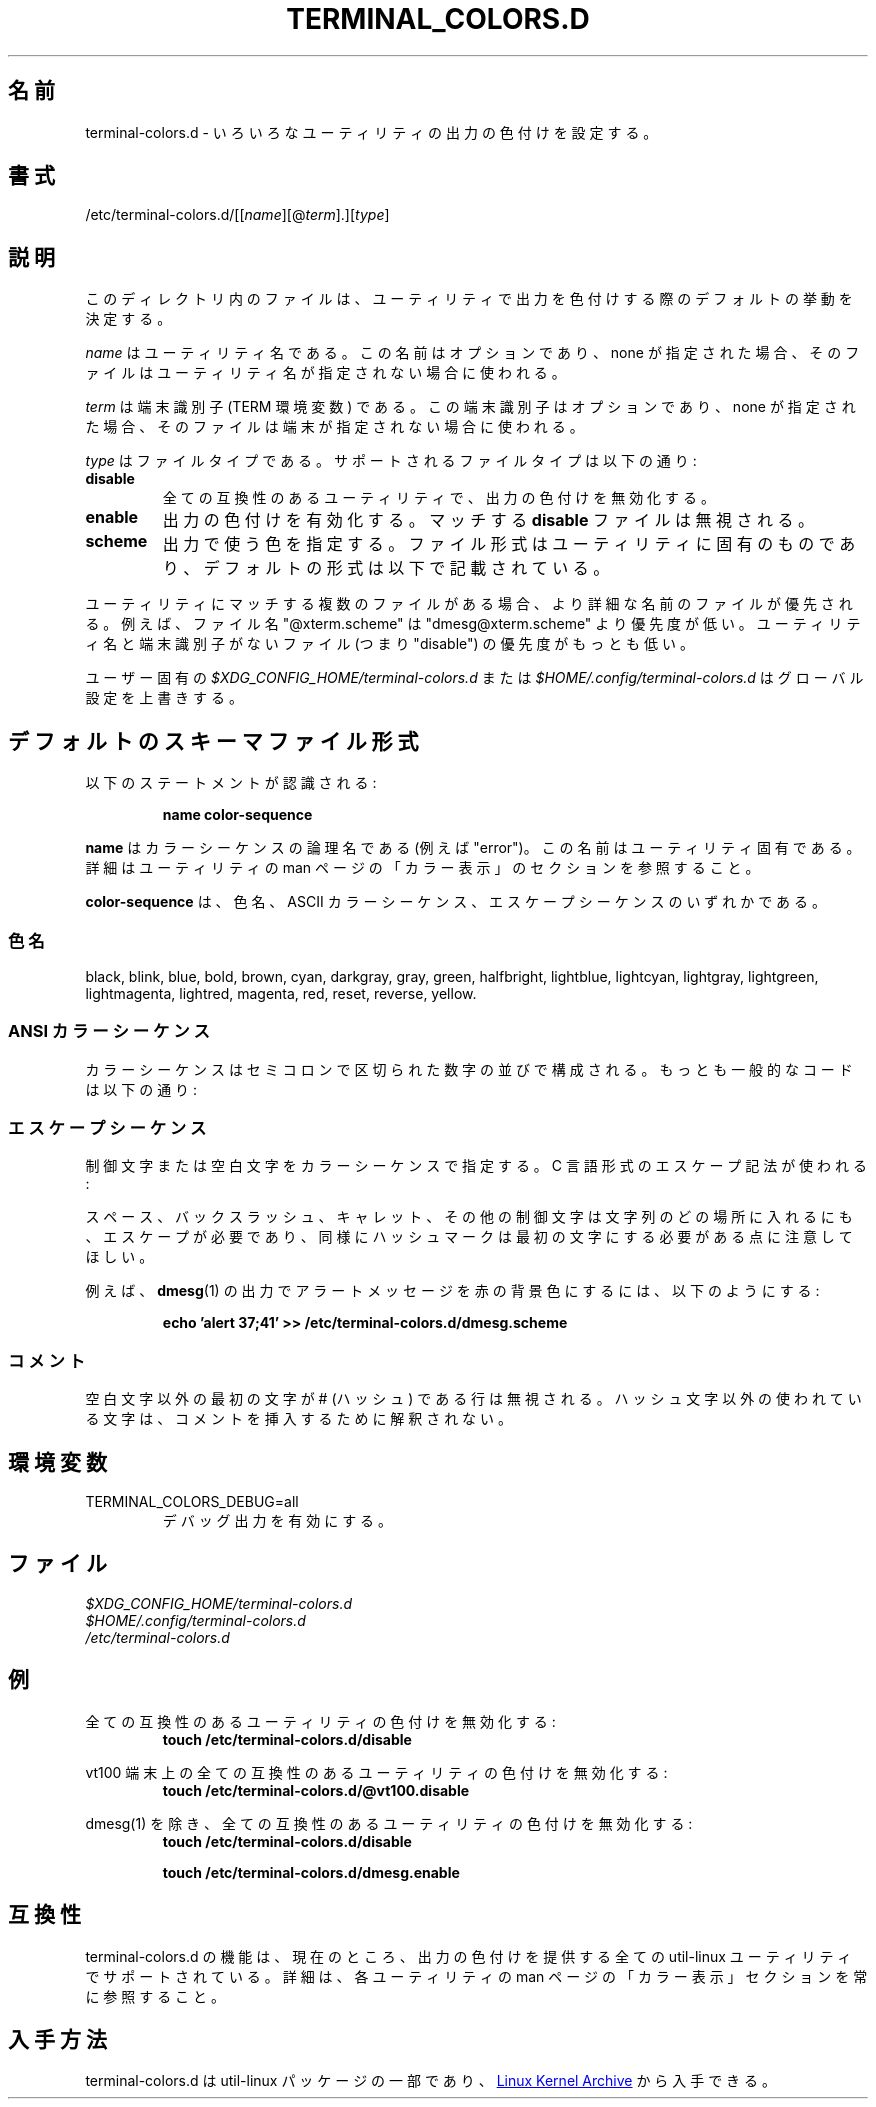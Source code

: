 .\" terminal-colors.d.5 --
.\" Copyright 2014 Ondrej Oprala <ooprala@redhat.com>
.\" Copyright (C) 2014 Karel Zak <kzak@redhat.com>
.\" Copyright 2014 Red Hat, Inc.
.\" May be distributed under the GNU General Public License
.\"
.\" Japanese Version Copyright (c) 2020-2021 Yuichi SATO
.\"         all rights reserved.
.\" Translated Sun May  3 15:16:32 JST 2020
.\"         by Yuichi SATO <ysato444@ybb.ne.jp>
.\" Updated & Modified Mon Jan 25 00:25:07 JST 2021 by Yuichi SATO
.\"
.TH "TERMINAL_COLORS.D" "5" "January 2014" "util-linux" "terminal-colors.d"
.\"O .SH NAME
.SH 名前
.\"O terminal-colors.d \- Configure output colorization for various utilities
terminal-colors.d \- いろいろなユーティリティの出力の色付けを設定する。
.\"O .SH SYNOPSIS
.SH 書式
/etc/terminal-colors\&.d/[[\fIname\fR][@\fIterm\fR]\&.][\fItype\fR]
.\"O .SH DESCRIPTION
.SH 説明
.\"O Files in this directory determine the default behavior for utilities
.\"O when coloring output.
このディレクトリ内のファイルは、ユーティリティで出力を色付けする際の
デフォルトの挙動を決定する。

.\"O The
.\"O .I name
.\"O is a utility name.  The name is optional and when none is specified then the
.\"O file is used for all unspecified utilities.
.I name
はユーティリティ名である。
この名前はオプションであり、none が指定された場合、
そのファイルはユーティリティ名が指定されない場合に使われる。

.\"O The
.\"O .I term
.\"O is a terminal identifier (the TERM environment variable).
.\"O The terminal identifier is optional and when none is specified then the file
.\"O is used for all unspecified terminals.
.I term
は端末識別子 (TERM 環境変数) である。
この端末識別子はオプションであり、none が指定された場合、
そのファイルは端末が指定されない場合に使われる。

.\"O The
.\"O .I type
.\"O is a file type.  Supported file types are:
.I type
はファイルタイプである。
サポートされるファイルタイプは以下の通り:
.TP
.B disable
.\"O Turns off output colorization for all compatible utilities.
全ての互換性のあるユーティリティで、出力の色付けを無効化する。
.TP
.B enable
.\"O Turns on output colorization; any matching
.\"O .B disable
.\"O files are ignored.
出力の色付けを有効化する。
マッチする
.B disable
ファイルは無視される。
.TP
.B scheme
.\"O Specifies colors used for output.  The file format may be specific to the utility,
.\"O the default format is described below.
出力で使う色を指定する。
ファイル形式はユーティリティに固有のものであり、
デフォルトの形式は以下で記載されている。
.PP
.\"O If there are more files that match for a utility, then the file with the more
.\"O specific filename wins.  For example, the filename "@xterm.scheme" has less
.\"O priority than "dmesg@xterm.scheme".  The lowest priority are those files without a
.\"O utility name and terminal identifier (e.g., "disable").
ユーティリティにマッチする複数のファイルがある場合、より詳細な名前の
ファイルが優先される。
例えば、ファイル名 "@xterm.scheme" は "dmesg@xterm.scheme" より優先度が低い。
ユーティリティ名と端末識別子がないファイル (つまり "disable") の優先度がもっとも低い。

.\"O The user-specific
.\"O .I $XDG_CONFIG_HOME/terminal-colors.d
.\"O or
.\"O .I $HOME/.config/terminal-colors.d
.\"O overrides the global setting.
ユーザー固有の
.I $XDG_CONFIG_HOME/terminal-colors.d
または
.I $HOME/.config/terminal-colors.d
はグローバル設定を上書きする。

.\"O .SH DEFAULT SCHEME FILES FORMAT
.SH デフォルトのスキーマファイル形式
.\"O The following statement is recognized:
以下のステートメントが認識される:

.RS
.br
.B "name color-sequence"
.br
.RE

.\"O The
.\"O .B name
.\"O is a logical name of color sequence (for example "error").  The names are
.\"O specific to the utilities.  For more details always see the COLORS section
.\"O in the man page for the utility.
.B name
はカラーシーケンスの論理名である (例えば "error")。
この名前はユーティリティ固有である。
詳細はユーティリティの man ページの「カラー表示」のセクションを参照すること。

.\"O The
.\"O .B color-sequence
.\"O is a color name, ASCII color sequences or escape sequences.
.B color-sequence
は、色名、ASCII カラーシーケンス、エスケープシーケンスのいずれかである。

.\"O .SS Color names
.SS 色名
black, blink, blue, bold, brown, cyan, darkgray, gray, green, halfbright,
lightblue, lightcyan, lightgray, lightgreen, lightmagenta, lightred, magenta,
.\"O red, reset, reverse, and yellow.
red, reset, reverse, yellow.

.\"O .SS ANSI color sequences
.SS ANSI カラーシーケンス
.\"O The color sequences are composed of sequences of numbers
.\"O separated by semicolons.  The most common codes are:
カラーシーケンスはセミコロンで区切られた数字の並びで構成される。
もっとも一般的なコードは以下の通り:
.sp
.RS
.TS
l l.
.\"O  0	to restore default color
.\"O  1	for brighter colors
.\"O  4	for underlined text
.\"O  5	for flashing text
 0	デフォルトの色を復元する
 1	明るい色
 4	下線のテキスト
 5	点滅するテキスト
.\"O 30	for black foreground
.\"O 31	for red foreground
.\"O 32	for green foreground
.\"O 33	for yellow (or brown) foreground
.\"O 34	for blue foreground
.\"O 35	for purple foreground
.\"O 36	for cyan foreground
.\"O 37	for white (or gray) foreground
30	黒の前景色
31	赤の前景色
32	緑の前景色
33	黄 (または茶) の前景色
34	青の前景色
35	紫の前景色
36	シアンの前景色
37	白 (または灰) の前景色
.\"O 40	for black background
.\"O 41	for red background
.\"O 42	for green background
.\"O 43	for yellow (or brown) background
.\"O 44	for blue background
.\"O 45	for purple background
.\"O 46	for cyan background
.\"O 47	for white (or gray) background
40	黒の背景色
41	赤の背景色
42	緑の背景色
43	黄 (または茶) の背景色
44	青の背景色
45	紫の背景色
46	シアンの背景色
47	白 (または灰) の背景色
.TE
.RE
.\"O .SS Escape sequences
.SS エスケープシーケンス
.\"O To specify control or blank characters in the color sequences,
.\"O C-style \e-escaped notation can be used:
制御文字または空白文字をカラーシーケンスで指定する。
C 言語形式のエスケープ記法が使われる:
.sp
.RS
.TS
lb l.
.\"O \ea	Bell (ASCII 7)
.\"O \eb	Backspace (ASCII 8)
.\"O \ee	Escape (ASCII 27)
.\"O \ef	Form feed (ASCII 12)
.\"O \en	Newline (ASCII 10)
.\"O \er	Carriage Return (ASCII 13)
.\"O \et	Tab (ASCII 9)
.\"O \ev	Vertical Tab (ASCII 11)
.\"O \e?	Delete (ASCII 127)
.\"O \e_	Space
.\"O \e\e	Backslash (\e)
.\"O \e^	Caret (^)
.\"O \e#	Hash mark (#)
\ea	ベル (ASCII 7)
\eb	バックスペース (ASCII 8)
\ee	エスケープ (ASCII 27)
\ef	フォームフィード (ASCII 12)
\en	改行 (ASCII 10)
\er	キャリッジリターン (ASCII 13)
\et	タブ (ASCII 9)
\ev	垂直タブ (ASCII 11)
\e?	デリート (ASCII 127)
\e_	スペース
\e\e	バックスラッシュ (\e)
\e^	キャレット (^)
\e#	ハッシュマーク (#)
.TE
.RE
.sp
.\"O Please note that escapes are necessary to enter a space, backslash,
.\"O caret, or any control character anywhere in the string, as well as a
.\"O hash mark as the first character.
スペース、バックスラッシュ、キャレット、その他の制御文字は文字列の
どの場所に入れるにも、エスケープが必要であり、同様にハッシュマークは
最初の文字にする必要がある点に注意してほしい。

.\"O For example, to use a red background for alert messages in the output of
.\"O .BR dmesg (1),
.\"O use:
例えば、
.BR dmesg (1)
の出力でアラートメッセージを赤の背景色にするには、以下のようにする:

.RS
.br
.B "echo 'alert 37;41' >> /etc/terminal-colors.d/dmesg.scheme"
.br
.RE

.\"O .SS Comments
.SS コメント
.\"O Lines where the first non-blank character is a # (hash) are ignored.
.\"O Any other use of the hash character is not interpreted as introducing
.\"O a comment.
空白文字以外の最初の文字が # (ハッシュ) である行は無視される。
ハッシュ文字以外の使われている文字は、コメントを挿入するために解釈
されない。

.\"O .SH ENVIRONMENT
.SH 環境変数
.IP TERMINAL_COLORS_DEBUG=all
.\"O enables debug output.
デバッグ出力を有効にする。

.\"O .SH FILES
.SH ファイル
.I $XDG_CONFIG_HOME/terminal-colors.d
.br
.I $HOME/.config/terminal-colors.d
.br
.I /etc/terminal-colors.d

.\"O .SH EXAMPLES
.SH 例
.\"O Disable colors for all compatible utilities:
全ての互換性のあるユーティリティの色付けを無効化する:
.RS
.br
.B "touch /etc/terminal-colors.d/disable"
.br
.RE

.\"O Disable colors for all compatible utils on a vt100 terminal:
vt100 端末上の全ての互換性のあるユーティリティの色付けを無効化する:
.RS
.br
.B "touch /etc/terminal-colors.d/@vt100.disable"
.br
.RE

.\"O Disable colors for all compatible utils except dmesg(1):
dmesg(1) を除き、全ての互換性のあるユーティリティの色付けを無効化する:
.RS
.br
.B "touch /etc/terminal-colors.d/disable"
.sp
.B "touch /etc/terminal-colors.d/dmesg.enable"
.br
.RE

.\"O .SH COMPATIBILITY
.SH 互換性
.\"O The terminal-colors.d functionality is currently supported by all util-linux
.\"O utilities which provides colorized output.  For more details always see the
.\"O COLORS section in the man page for the utility.
terminal-colors.d の機能は、現在のところ、出力の色付けを提供する
全ての util-linux ユーティリティでサポートされている。
詳細は、各ユーティリティの man ページの「カラー表示」セクションを常に参照すること。

.\"O .SH AVAILABILITY
.SH 入手方法
.\"O terminal-colors.d is part of the util-linux package and is available from
.\"O .UR https://\:www.kernel.org\:/pub\:/linux\:/utils\:/util-linux/
.\"O Linux Kernel Archive
.\"O .UE .
terminal-colors.d は util-linux パッケージの一部であり、
.UR https://\:www.kernel.org\:/pub\:/linux\:/utils\:/util-linux/
Linux Kernel Archive
.UE
から入手できる。
